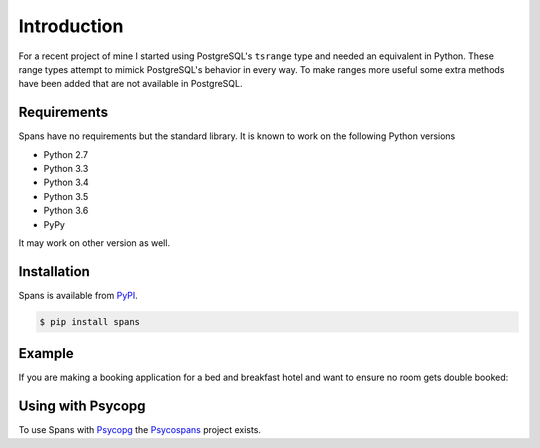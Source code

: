 Introduction
============
For a recent project of mine I started using PostgreSQL's ``tsrange`` type and needed an equivalent in Python. These range types attempt to mimick PostgreSQL's behavior in every way. To make ranges more useful some extra methods have been added that are not available in PostgreSQL.

Requirements
------------
Spans have no requirements but the standard library. It is known to work on the following Python versions

- Python 2.7
- Python 3.3
- Python 3.4
- Python 3.5
- Python 3.6
- PyPy

It may work on other version as well.

Installation
------------
Spans is available from `PyPI <https://pypi.python.org/pypi/Spans/>`_.

.. code-block:: bash

    $ pip install spans


Example
-------
If you are making a booking application for a bed and breakfast hotel and want
to ensure no room gets double booked:

.. code-block:: python
   :linenos:

    from collections import defaultdict
    from datetime import date
    from spans import daterange

    # Add a booking from 2013-01-14 through 2013-01-15
    bookings = defaultdict(list, {
        1 : [daterange(date(2013, 1, 14), date(2013, 1, 16))]
    }

    def is_valid_booking(bookings, room, new_booking):
        return not any(booking.overlap(new_booking for booking in bookings[room])

    print is_valid_booking(
        bookings, 1, daterange(date(2013, 1, 14), date(2013, 1, 18))) # False
    print is_valid_booking(
        bookings, 1, daterange(date(2013, 1, 16), date(2013, 1, 18))) # True


Using with Psycopg
------------------
To use Spans with `Psycopg <http://initd.org/psycopg/>`_ the `Psycospans <https://github.com/runfalk/psycospans>`_ project exists.
